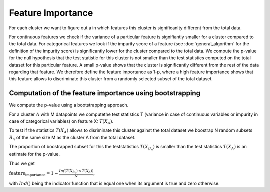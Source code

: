 Feature Importance
===============

For each cluster we want to figure out a in which features this cluster is significanlty different from the total data.

For continuous features we check if the variance of a particular feature is signifiantly smaller for a cluster compared to the total data.
For categorical features we look if the impurity score of a feature (see :doc:`general_algorithm` for the definition of the impurity score) is significantly lower for the cluster
compared to the total data.
We compute the p-value for the null hypothesis that the test statistic for this cluster is not smaller than the test statistics computed on the total dataset for this particular feature.
A small p-value shows that the cluster is significantly different from the rest of the data regarding that feature. 
We therefore define the feature importance as 1-p, where a high feature importance shows that this feature allows to discriminate this cluster from a randomly selected subset of the total dataset.

Computation of the feature importance using bootstrapping
--------------------------------------------
We compute the p-value using a bootstrapping approach.

For a cluster :math:`A` with M datapoints we computethe test statistics T (variance in case of continuous variables or impurity in case of categorical variables) on feature
X:
:math:`T(X_A)`.

To test if the statistics :math:`T(X_A)` allows to disriminate this cluster against the total dataset we boostrap N random subsets :math:`B_n` of the same size M
as the cluster A from the total dataset.

The proportion of boostrapped subset for this the teststatistics :math:`T(X_{B_n})` is smaller than the test statistics :math:`T(X_A)` is an estimate for the
p-value.

Thus we get 

:math:`\text{feature_importance} = 1-\frac{Inf(T(X_{B_n})<T(X_A))}{N}`,

with :math:`Ind()` being the indicator function that is equal one when its argument is true and zero otherwise.
